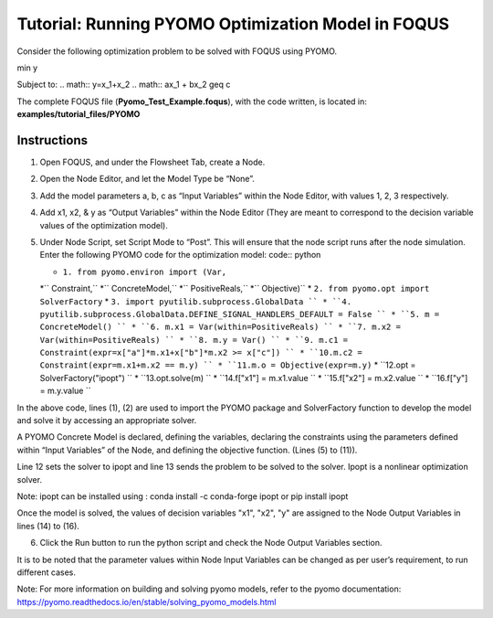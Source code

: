 .. _tutorial.pyomo.test:

Tutorial: Running PYOMO Optimization Model in FOQUS
===================================================

Consider the following optimization problem to be solved with FOQUS using PYOMO.

min y

Subject to:
.. math::
y=x_1+x_2
.. math::
ax_1 + bx_2 \geq c

The complete FOQUS file (**Pyomo_Test_Example.foqus**), with the code written,
is located in: **examples/tutorial_files/PYOMO**

Instructions
~~~~~~~~~~~~

1. Open FOQUS, and under the Flowsheet Tab, create a Node.

2. Open the Node Editor, and let the Model Type be “None”.

3. Add the model parameters a, b, c as “Input Variables” within the Node Editor, with values 1, 2, 3 respectively.

4. Add x1, x2, & y as “Output Variables” within the Node Editor (They are meant to correspond to the decision variable values of the optimization model).

5. Under Node Script, set Script Mode to “Post”. This will ensure that the node script runs after the node simulation.
   Enter the following PYOMO code for the optimization model:
   code:: python

   * ``1. from pyomo.environ import (Var,``
   *``                         Constraint,``
   *``                         ConcreteModel,``
   *``                         PositiveReals,``
   *``                         Objective)``
   * ``2. from pyomo.opt import SolverFactory``
   * ``3. import pyutilib.subprocess.GlobalData ``
   * ``4. pyutilib.subprocess.GlobalData.DEFINE_SIGNAL_HANDLERS_DEFAULT = False ``
   * ``5. m = ConcreteModel() ``
   * ``6. m.x1 = Var(within=PositiveReals) ``
   * ``7. m.x2 = Var(within=PositiveReals) ``
   * ``8. m.y = Var() ``
   * ``9. m.c1 = Constraint(expr=x["a"]*m.x1+x["b"]*m.x2 >= x["c"]) ``
   * ``10.m.c2 = Constraint(expr=m.x1+m.x2 == m.y) ``
   * ``11.m.o = Objective(expr=m.y)``
   * ``12.opt = SolverFactory("ipopt") ``
   * ``13.opt.solve(m) ``
   * ``14.f["x1"] = m.x1.value ``
   * ``15.f["x2"] = m.x2.value ``
   * ``16.f["y"] = m.y.value ``

In the above code, lines (1), (2) are used to import the PYOMO package and SolverFactory function to develop the model and solve it by accessing an appropriate solver.

A PYOMO Concrete Model is declared, defining the variables, declaring the constraints using the parameters defined within “Input Variables” of the Node, and defining the objective function. (Lines (5) to (11)).

Line 12 sets the solver to ipopt and line 13 sends the problem to be solved to the solver. Ipopt is a nonlinear optimization solver.

Note: ipopt can be installed using : conda install -c conda-forge ipopt or pip install ipopt

Once the model is solved, the values of decision variables "x1", "x2", "y" are assigned to the Node Output Variables in lines (14) to (16).

6. Click the Run button to run the python script and check the Node Output Variables section.

It is to be noted that the parameter values within Node Input Variables can be changed as per user’s requirement, to run different cases.

Note: For more information on building and solving pyomo models, refer to the pyomo documentation:
https://pyomo.readthedocs.io/en/stable/solving_pyomo_models.html
